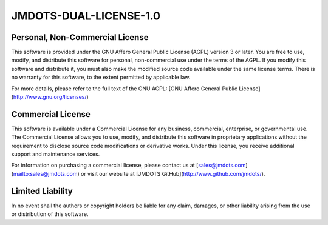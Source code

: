 JMDOTS-DUAL-LICENSE-1.0
=======================

Personal, Non-Commercial License
~~~~~~~~~~~~~~~~~~~~~~~~~~~~~~~~
This software is provided under the GNU Affero General Public License (AGPL) 
version 3 or later. You are free to use, modify, and distribute this 
software for personal, non-commercial use under the terms of the AGPL. If you 
modify this software and distribute it, you must also make the modified 
source code available under the same license terms. There is no warranty for 
this software, to the extent permitted by applicable law.

For more details, please refer to the full text of the GNU AGPL: [GNU Affero 
General Public License](http://www.gnu.org/licenses/)

Commercial License
~~~~~~~~~~~~~~~~~~
This software is available under a Commercial License for any business, 
commercial, enterprise, or governmental use. The Commercial License allows 
you to use, modify, and distribute this software in proprietary applications 
without the requirement to disclose source code modifications or derivative 
works. Under this license, you receive additional support and maintenance 
services.

For information on purchasing a commercial license, please contact us at 
[sales@jmdots.com](mailto:sales@jmdots.com) or visit our website at [JMDOTS 
GitHub](http://www.github.com/jmdots/).

Limited Liability
~~~~~~~~~~~~~~~~~
In no event shall the authors or copyright holders be liable for any claim, 
damages, or other liability arising from the use or distribution of this 
software.
